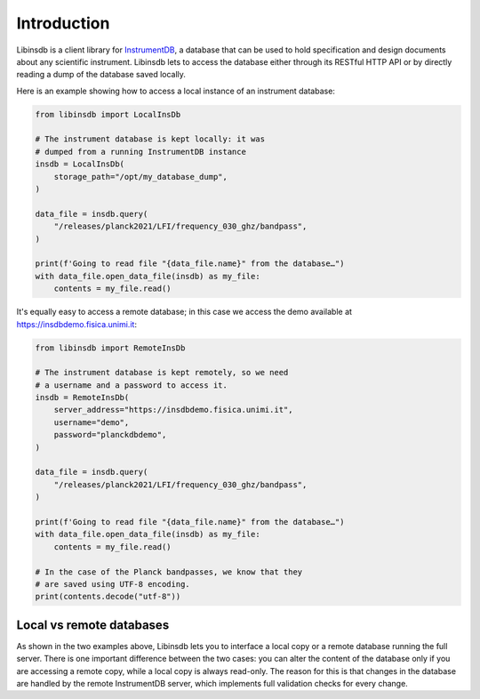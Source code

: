Introduction
============

Libinsdb is a client library for `InstrumentDB <https://instrumentdb.readthedocs.io/en/latest/?badge=latest>`_, a
database that can be used to hold specification and design documents about any scientific instrument. Libinsdb lets
to access the database either through its RESTful HTTP API or by directly reading a dump
of the database saved locally.

Here is an example showing how to access a local instance of an instrument database:

.. code-block:: python

    from libinsdb import LocalInsDb

    # The instrument database is kept locally: it was
    # dumped from a running InstrumentDB instance
    insdb = LocalInsDb(
        storage_path="/opt/my_database_dump",
    )

    data_file = insdb.query(
        "/releases/planck2021/LFI/frequency_030_ghz/bandpass",
    )

    print(f'Going to read file "{data_file.name}" from the database…")
    with data_file.open_data_file(insdb) as my_file:
        contents = my_file.read()


It's equally easy to access a remote database; in this case we access the demo
available at https://insdbdemo.fisica.unimi.it:

.. code-block:: python

    from libinsdb import RemoteInsDb

    # The instrument database is kept remotely, so we need
    # a username and a password to access it.
    insdb = RemoteInsDb(
        server_address="https://insdbdemo.fisica.unimi.it",
        username="demo",
        password="planckdbdemo",
    )

    data_file = insdb.query(
        "/releases/planck2021/LFI/frequency_030_ghz/bandpass",
    )

    print(f'Going to read file "{data_file.name}" from the database…")
    with data_file.open_data_file(insdb) as my_file:
        contents = my_file.read()

    # In the case of the Planck bandpasses, we know that they
    # are saved using UTF-8 encoding.
    print(contents.decode("utf-8"))



Local vs remote databases
-------------------------

As shown in the two examples above, Libinsdb lets you to interface a local copy or a remote database running the full server. There is one important difference between the two cases: you can alter the content of the database only if you are accessing a remote copy, while a local copy is always read-only. The reason for this is that changes in the database are handled by the remote InstrumentDB server, which implements full validation checks for every change.

